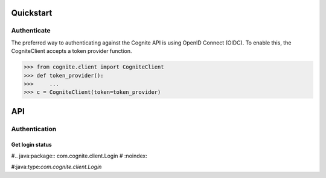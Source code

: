 Quickstart
==========
Authenticate
------------

The preferred way to authenticating against the Cognite API is using OpenID Connect (OIDC). To enable this, the CogniteClient
accepts a token provider function.

.. code:: java

    >>> from cognite.client import CogniteClient
    >>> def token_provider():
    >>>     ...
    >>> c = CogniteClient(token=token_provider)


API
===

Authentication
--------------
Get login status
^^^^^^^^^^^^^^^^
#.. java:package:: com.cognite.client.Login
#    :noindex:

#:java:type:`com.cognite.client.Login`
